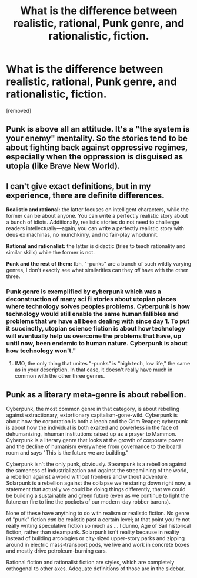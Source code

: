 #+TITLE: What is the difference between realistic, rational, Punk genre, and rationalistic, fiction.

* What is the difference between realistic, rational, Punk genre, and rationalistic, fiction.
:PROPERTIES:
:Author: Laguz01
:Score: 0
:DateUnix: 1608251295.0
:DateShort: 2020-Dec-18
:END:
[removed]


** Punk is above all an attitude. It's a "the system is your enemy" mentality. So the stories tend to be about fighting back against oppressive regimes, especially when the oppression is disguised as utopia (like Brave New World).
:PROPERTIES:
:Author: carturo222
:Score: 4
:DateUnix: 1608259561.0
:DateShort: 2020-Dec-18
:END:


** I can't give exact definitions, but in my experience, there are definite differences.

*Realistic and rational:* the latter focuses on intelligent characters, while the former can be about anyone. You can write a perfectly realistic story about a bunch of idiots. Additionally, realistic stories do not need to challenge readers intellectually---again, you can write a perfectly realistic story with deus ex machinas, no munchkinry, and no fair-play whodunnit.

*Rational and rationalist:* the latter is didactic (tries to teach rationality and similar skills) while the former is not.

*Punk and the rest of them:* tbh, "-punks" are a bunch of such wildly varying genres, I don't exactly see what similarities can they /all/ have with the other three.
:PROPERTIES:
:Author: NTaya
:Score: 3
:DateUnix: 1608252056.0
:DateShort: 2020-Dec-18
:END:

*** Punk genre is exemplified by cyberpunk which was a deconstruction of many sci fi stories about utopian places where technology solves peoples problems. Cyberpunk is how technology would still enable the same human fallibles and problems that we have all been dealing with since day 1. To put it succinctly, utopian science fiction is about how technology will eventually help us overcome the problems that have, up until now, been endemic to human nature. Cyberpunk is about how technology won't."
:PROPERTIES:
:Author: Laguz01
:Score: 2
:DateUnix: 1608253271.0
:DateShort: 2020-Dec-18
:END:

**** IMO, the only thing that unites "-punks" is "high tech, low life," the same as in your description. In that case, it doesn't really have much in common with the other three genres.
:PROPERTIES:
:Author: NTaya
:Score: 4
:DateUnix: 1608253969.0
:DateShort: 2020-Dec-18
:END:


** Punk as a literary meta-genre is about rebellion.

Cyberpunk, the most common genre in that category, is about rebelling against extractionary, extortionary capitalism-gone-wild. Cyberpunk is about how the corporation is both a leech and the Grim Reaper; cyberpunk is about how the individual is both exalted and powerless in the face of dehumanizing, inhuman institutions raised up as a prayer to Mammon. Cyberpunk is a literary genre that looks at the growth of corporate power and the decline of humanism everywhere from governance to the board room and says "This is the future we are building."

Cyberpunk isn't the only punk, obviously. Steampunk is a rebellion against the sameness of industrialization and against the streamlining of the world, a rebellion against a world without frontiers and without adventure. Solarpunk is a rebellion against the collapse we're staring down right now, a statement that actually we could be doing things differently, that we could be building a sustainable and green future (even as we continue to light the future on fire to line the pockets of our modern-day robber barons).

None of these have anything to do with realism or realistic fiction. No genre of "punk" fiction /can/ be realistic past a certain level; at that point you're not really writing speculative fiction so much as ... I dunno, Age of Sail historical fiction, rather than steampunk. Solarpunk isn't reality because in reality instead of building arcologies or city-sized upper-story parks and zipping around in electric mass-transport pods, we live and work in concrete boxes and mostly drive petroleum-burning cars.

Rational fiction and rationalist fiction are styles, which are completely orthogonal to other axes. Adequate definitions of those are in the sidebar.
:PROPERTIES:
:Author: PastafarianGames
:Score: 2
:DateUnix: 1608264751.0
:DateShort: 2020-Dec-18
:END:
